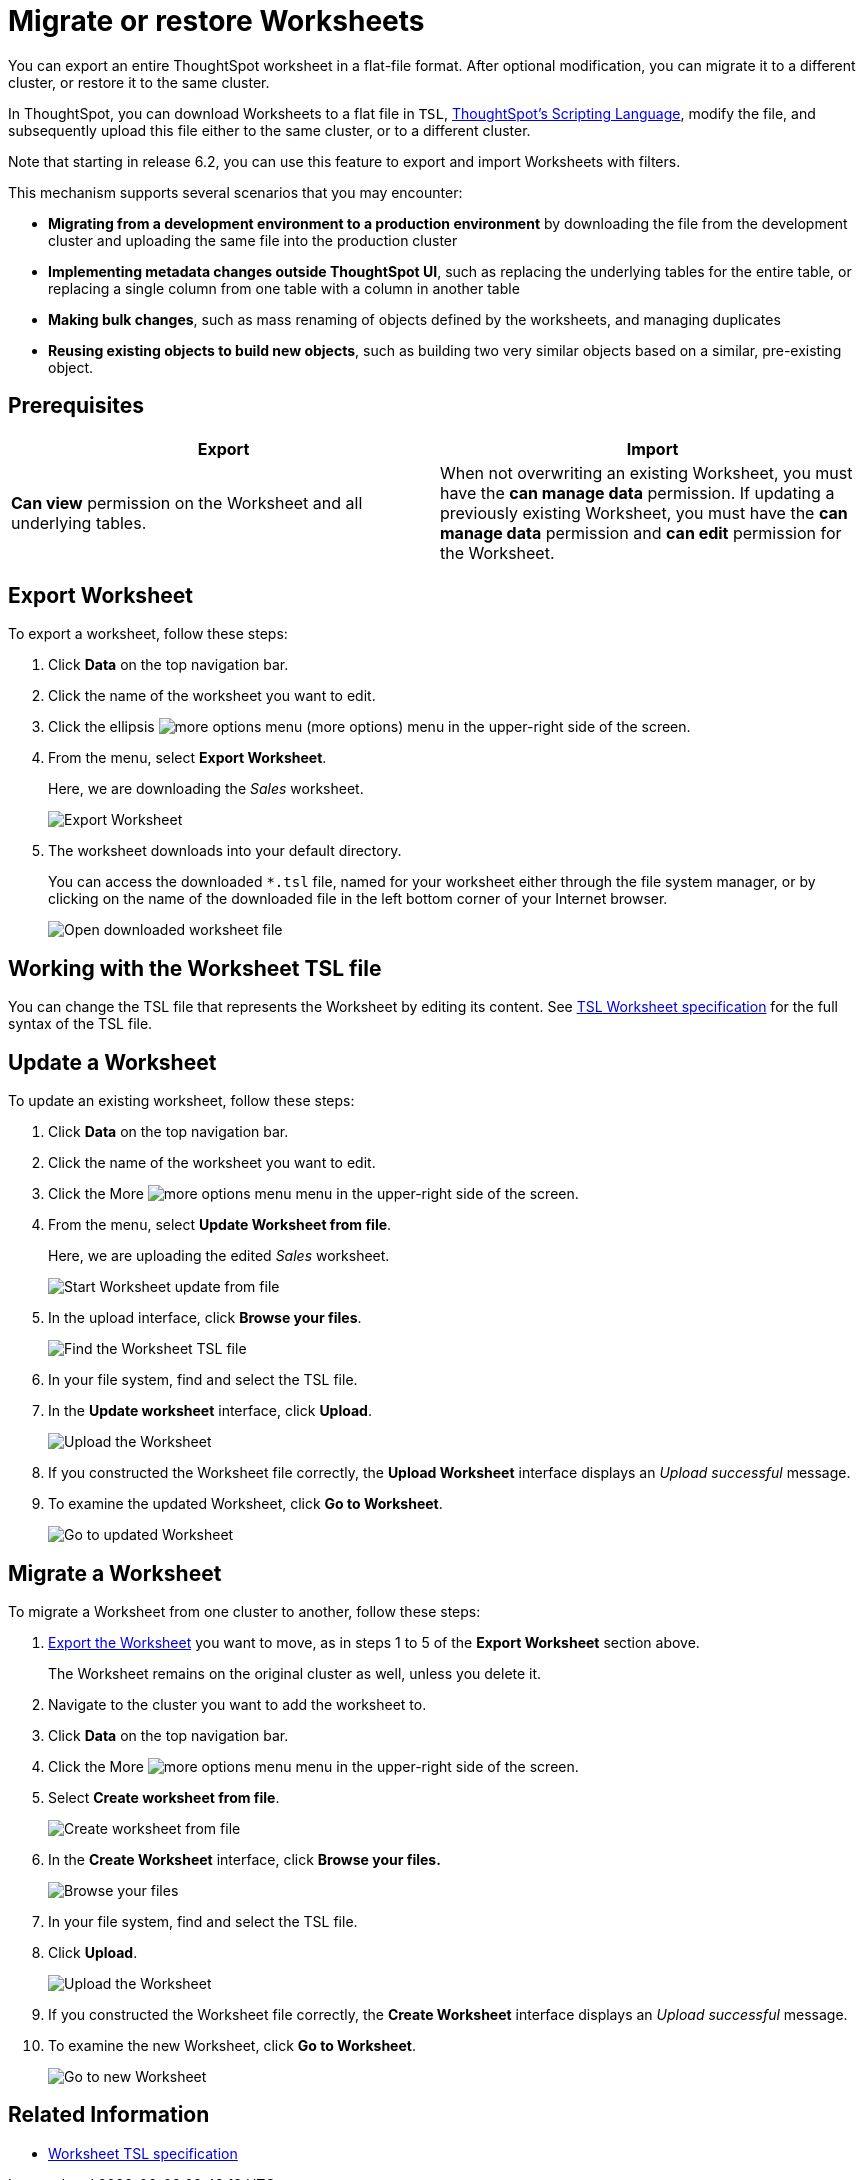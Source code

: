 = Migrate or restore Worksheets
:last_updated: 7/7/2020
:permalink: /:collection/:path.html
:sidebar: mydoc_sidebar

You can export an entire ThoughtSpot worksheet in a flat-file format. After optional modification, you can migrate it to a different cluster, or restore it to the same cluster.

In ThoughtSpot, you can download Worksheets to a flat file in `TSL`, xref:yaml-worksheet.adoc[ThoughtSpot's Scripting Language], modify the file, and subsequently upload this file either to the same cluster, or to a different cluster.

Note that starting in release 6.2, you can use this feature to export and import Worksheets with filters.

This mechanism supports several scenarios that you may encounter:

* *Migrating from a development environment to a production environment* by downloading the file from the development cluster and uploading the same file into the production cluster
* *Implementing metadata changes outside ThoughtSpot UI*, such as replacing the underlying tables for the entire table, or replacing a single column from one table with a column in another table
* *Making bulk changes*, such as mass renaming of objects defined by the worksheets, and managing duplicates
* *Reusing existing objects to build new objects*, such as building two very similar objects based on a similar, pre-existing object.

== Prerequisites

|===
| Export | Import

| *Can view* permission on the Worksheet and all underlying tables.
| When not overwriting an existing Worksheet, you must have the *can manage data* permission.
If updating a previously existing Worksheet, you must have the *can manage data* permission and *can edit* permission for the Worksheet.
|===

[#worksheet-export]
== Export Worksheet

To export a worksheet, follow these steps:

. Click *Data* on the top navigation bar.
. Click the name of the worksheet you want to edit.
. Click the ellipsis image:icon-ellipses.png[more options menu] (more options) menu in the upper-right side of the screen.
. From the menu, select *Export Worksheet*.
+
Here, we are downloading the _Sales_ worksheet.
+
image::worksheet-export.png[Export Worksheet]

. The worksheet downloads into your default directory.
+
You can access the downloaded `*.tsl` file, named for your worksheet either through the file system manager, or by clicking on the name of the downloaded file in the left bottom corner of your Internet browser.
+
image::worksheet-export-complete.png[Open downloaded worksheet file]

[#worksheet-change]
== Working with the Worksheet TSL file

You can change the TSL file that represents the Worksheet by editing its content.
See xref:yaml-worksheet.adoc[TSL Worksheet specification] for the full syntax of the TSL file.

[#worksheet-update]
== Update a Worksheet

To update an existing worksheet, follow these steps:

. Click *Data* on the top navigation bar.
. Click the name of the worksheet you want to edit.
. Click the More image:icon-ellipses.png[more options menu] menu in the upper-right side of the screen.
. From the menu, select *Update Worksheet from file*.
+
Here, we are uploading the edited _Sales_ worksheet.
+
image::worksheet-update-from-file.png[Start Worksheet update from file]

. In the upload interface, click *Browse your files*.
+
image::worksheet-update-browse.png[Find the Worksheet TSL file]

. In your file system, find and select the TSL file.
. In the *Update worksheet* interface, click *Upload*.
+
image::worksheet-update-upload.png[Upload the Worksheet]

. If you constructed the Worksheet file correctly, the *Upload Worksheet* interface displays an _Upload successful_ message.
. To examine the updated Worksheet, click *Go to Worksheet*.
+
image::worksheet-update-success.png[Go to updated Worksheet]

[#worksheet-migrate]
== Migrate a Worksheet

To migrate a Worksheet from one cluster to another, follow these steps:

. <<worksheet-export,Export the Worksheet>> you want to move, as in steps 1 to 5 of the *Export Worksheet* section above.
+
The Worksheet remains on the original cluster as well, unless you delete it.

. Navigate to the cluster you want to add the worksheet to.
. Click *Data* on the top navigation bar.
. Click the More image:icon-ellipses.png[more options menu] menu in the upper-right side of the screen.
. Select *Create worksheet from file*.
+
image::worksheet-create-from-file.png[Create worksheet from file]

. In the *Create Worksheet* interface, click *Browse your files.*
+
image::worksheet-create-browse-files.png[Browse your files]

. In your file system, find and select the TSL file.
. Click *Upload*.
+
image::worksheet-create-upload.png[Upload the Worksheet]

. If you constructed the Worksheet file correctly, the *Create Worksheet* interface displays an _Upload successful_ message.
. To examine the new Worksheet, click *Go to Worksheet*.
+
image::worksheet-create-go-to-worksheet.png[Go to new Worksheet]

== Related Information

* xref:yaml-worksheet.adoc[Worksheet TSL specification]
